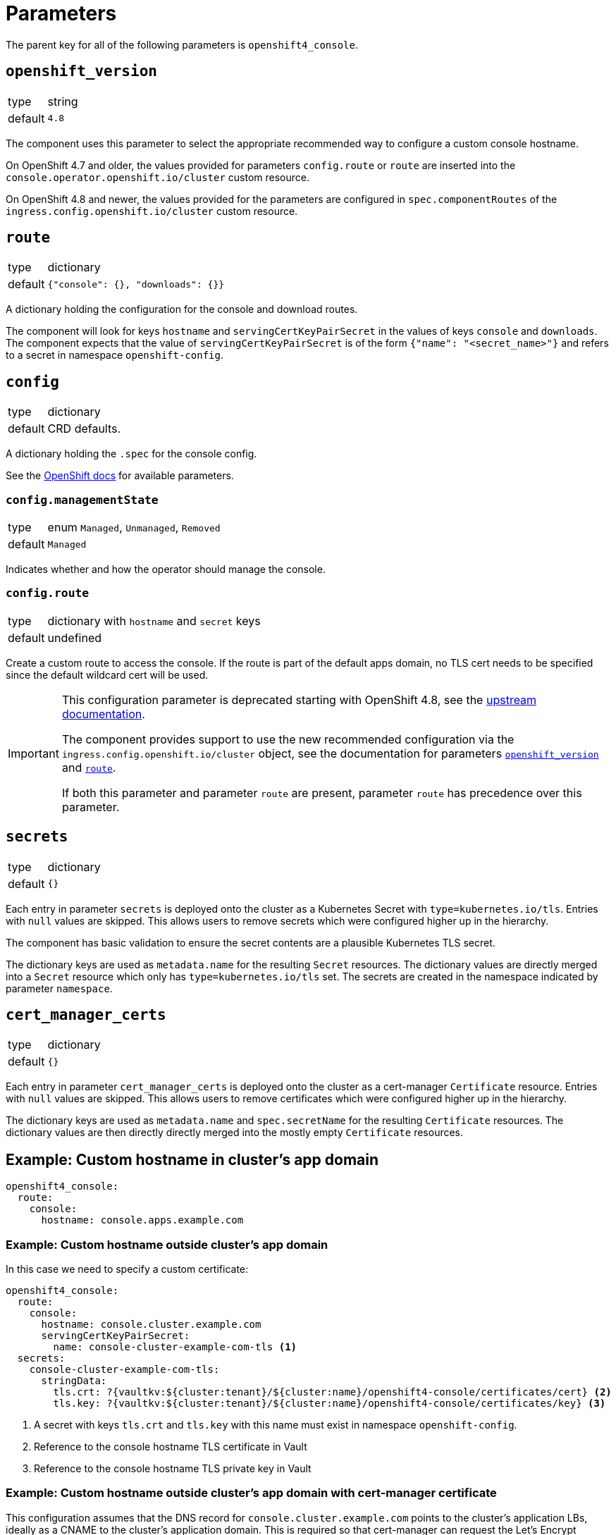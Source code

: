 = Parameters

The parent key for all of the following parameters is `openshift4_console`.

== `openshift_version`

[horizontal]
type:: string
default:: `4.8`

The component uses this parameter to select the appropriate recommended way to configure a custom console hostname.

On OpenShift 4.7 and older, the values provided for parameters `config.route` or `route` are inserted into the `console.operator.openshift.io/cluster` custom resource.

On OpenShift 4.8 and newer, the values provided for the parameters are configured in `spec.componentRoutes` of the `ingress.config.openshift.io/cluster` custom resource.

== `route`

[horizontal]
type:: dictionary
default:: `{"console": {}, "downloads": {}}`

A dictionary holding the configuration for the console and download routes.

The component will look for keys `hostname` and `servingCertKeyPairSecret` in the values of keys `console` and `downloads`.
The component expects that the value of `servingCertKeyPairSecret` is of the form `{"name": "<secret_name>"}` and refers to a secret in namespace `openshift-config`.

== `config`

[horizontal]
type:: dictionary
default:: CRD defaults.

A dictionary holding the `.spec` for the console config.

See the https://docs.openshift.com/container-platform/latest/web_console/customizing-the-web-console.html[OpenShift docs] for available parameters.

=== `config.managementState`

[horizontal]
type:: enum `Managed`, `Unmanaged`, `Removed`
default:: `Managed`

Indicates whether and how the operator should manage the console.

=== `config.route`

[horizontal]
type:: dictionary with `hostname` and `secret` keys
default:: undefined

Create a custom route to access the console.
If the route is part of the default apps domain, no TLS cert needs to be specified since the default wildcard cert will be used.

[IMPORTANT]
====
This configuration parameter is deprecated starting with OpenShift 4.8, see the https://docs.openshift.com/container-platform/4.8/web_console/customizing-the-web-console.html#customizing-the-console-route_customizing-web-console[upstream documentation].

The component provides support to use the new recommended configuration via the `ingress.config.openshift.io/cluster` object, see the documentation for parameters <<_openshift_version,`openshift_version`>> and <<_route,`route`>>.

If both this parameter and parameter `route` are present, parameter `route` has precedence over this parameter.
====

== `secrets`

[horizontal]
type:: dictionary
default:: `{}`

Each entry in parameter `secrets` is deployed onto the cluster as a Kubernetes Secret with `type=kubernetes.io/tls`.
Entries with `null` values are skipped.
This allows users to remove secrets which were configured higher up in the hierarchy.

The component has basic validation to ensure the secret contents are a plausible Kubernetes TLS secret.

The dictionary keys are used as `metadata.name` for the resulting `Secret` resources.
The dictionary values are directly merged into a `Secret` resource which only has `type=kubernetes.io/tls` set.
The secrets are created in the namespace indicated by parameter `namespace`.

== `cert_manager_certs`

[horizontal]
type:: dictionary
default:: `{}`

Each entry in parameter `cert_manager_certs` is deployed onto the cluster as a cert-manager `Certificate` resource.
Entries with `null` values are skipped.
This allows users to remove certificates which were configured higher up in the hierarchy.

The dictionary keys are used as `metadata.name` and `spec.secretName` for the resulting `Certificate` resources.
The dictionary values are then directly directly merged into the mostly empty `Certificate` resources.


== Example: Custom hostname in cluster's app domain

[source,yaml]
----
openshift4_console:
  route:
    console:
      hostname: console.apps.example.com
----

=== Example: Custom hostname outside cluster's app domain

In this case we need to specify a custom certificate:

[source,yaml]
----
openshift4_console:
  route:
    console:
      hostname: console.cluster.example.com
      servingCertKeyPairSecret:
        name: console-cluster-example-com-tls <1>
  secrets:
    console-cluster-example-com-tls:
      stringData:
        tls.crt: ?{vaultkv:${cluster:tenant}/${cluster:name}/openshift4-console/certificates/cert} <2>
        tls.key: ?{vaultkv:${cluster:tenant}/${cluster:name}/openshift4-console/certificates/key} <3>
----
<1> A secret with keys `tls.crt` and `tls.key` with this name must exist in namespace `openshift-config`.
<2> Reference to the console hostname TLS certificate in Vault
<3> Reference to the console hostname TLS private key in Vault

=== Example: Custom hostname outside cluster's app domain with cert-manager certificate

This configuration assumes that the DNS record for `console.cluster.example.com` points to the cluster's application LBs, ideally as a CNAME to the cluster's application domain.
This is required so that cert-manager can request the Let's Encrypt certificate using a HTTP01 challenge.

[source,yaml]
----
openshift4_console:
  route:
    console:
      hostname: console.cluster.example.com
      servingCertKeyPairSecret:
        name: console-cluster-example-com-tls <1>
  cert_manager_certs:
    console-cluster-example-com-tls:
      spec:
        dnsNames:
          - console.cluster.example.com
        issuerRef:
          name: letsencrypt-production
          kind: ClusterIssuer
----
